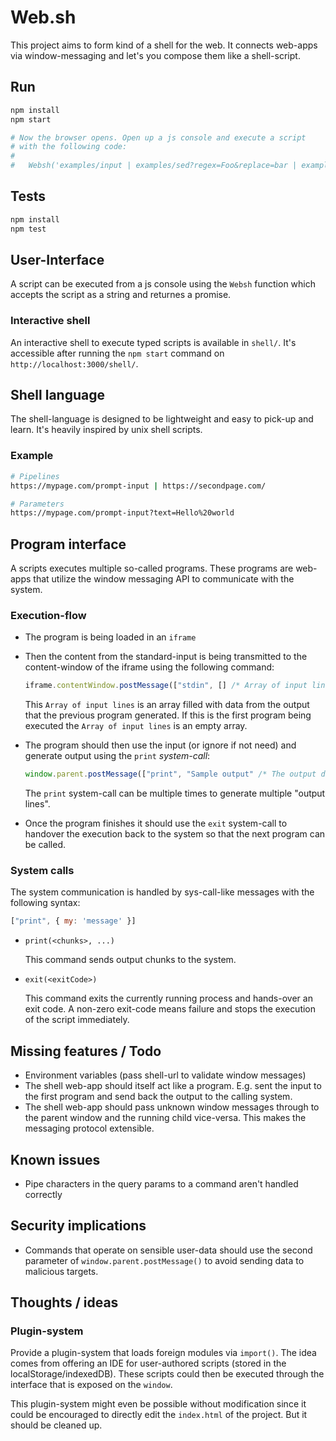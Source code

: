 * Web.sh

  This project aims to form kind of a shell for the web.  It connects
  web-apps via window-messaging and let's you compose them like a
  shell-script.
** Run

   #+BEGIN_SRC sh
     npm install
     npm start

     # Now the browser opens. Open up a js console and execute a script
     # with the following code:
     #
     #   Websh('examples/input | examples/sed?regex=Foo&replace=bar | examples/cat')
   #+END_SRC
** Tests

   #+BEGIN_SRC sh
     npm install
     npm test
   #+END_SRC
** User-Interface

   A script can be executed from a js console using the ~Websh~
   function which accepts the script as a string and returnes a
   promise.
*** Interactive shell

    An interactive shell to execute typed scripts is available in
    ~shell/~.  It's accessible after running the ~npm start~ command
    on ~http://localhost:3000/shell/~.
** Shell language

   The shell-language is designed to be lightweight and easy to
   pick-up and learn.  It's heavily inspired by unix shell scripts.
*** Example

    #+BEGIN_SRC sh
      # Pipelines
      https://mypage.com/prompt-input | https://secondpage.com/

      # Parameters
      https://mypage.com/prompt-input?text=Hello%20world
    #+END_SRC
** Program interface

   A scripts executes multiple so-called programs. These programs are
   web-apps that utilize the window messaging API to communicate with
   the system.
*** Execution-flow

    - The program is being loaded in an ~iframe~
    - Then the content from the standard-input is being transmitted to
      the content-window of the iframe using the following command:

      #+BEGIN_SRC js
        iframe.contentWindow.postMessage(["stdin", [] /* Array of input lines */])
      #+END_SRC

      This ~Array of input lines~ is an array filled with data from
      the output that the previous program generated.  If this is the
      first program being executed the ~Array of input lines~ is an
      empty array.
    - The program should then use the input (or ignore if not need)
      and generate output using the ~print~ [[*System%20calls][system-call]]:

      #+BEGIN_SRC js
        window.parent.postMessage(["print", "Sample output" /* The output data */])
      #+END_SRC

      The ~print~ system-call can be multiple times to generate
      multiple "output lines".
    - Once the program finishes it should use the ~exit~ system-call
      to handover the execution back to the system so that the next
      program can be called.
*** System calls

    The system communication is handled by sys-call-like messages with
    the following syntax:

    #+BEGIN_SRC javascript
      ["print", { my: 'message' }]
    #+END_SRC

    - ~print(<chunks>, ...)~

      This command sends output chunks to the system.
    - ~exit(<exitCode>)~

      This command exits the currently running process and hands-over
      an exit code.  A non-zero exit-code means failure and stops the
      execution of the script immediately.
** Missing features / Todo

   - Environment variables (pass shell-url to validate window
     messages)
   - The shell web-app should itself act like a program. E.g. sent the
     input to the first program and send back the output to the
     calling system.
   - The shell web-app should pass unknown window messages through to
     the parent window and the running child vice-versa.  This makes
     the messaging protocol extensible.
** Known issues

   - Pipe characters in the query params to a command aren't handled
     correctly
** Security implications

   - Commands that operate on sensible user-data should use the second
     parameter of ~window.parent.postMessage()~ to avoid sending data
     to malicious targets.
** Thoughts / ideas

*** Plugin-system

    Provide a plugin-system that loads foreign modules via ~import()~.
    The idea comes from offering an IDE for user-authored scripts
    (stored in the localStorage/indexedDB).  These scripts could then
    be executed through the interface that is exposed on the ~window~.

    This plugin-system might even be possible without modification
    since it could be encouraged to directly edit the ~index.html~ of
    the project.  But it should be cleaned up.
